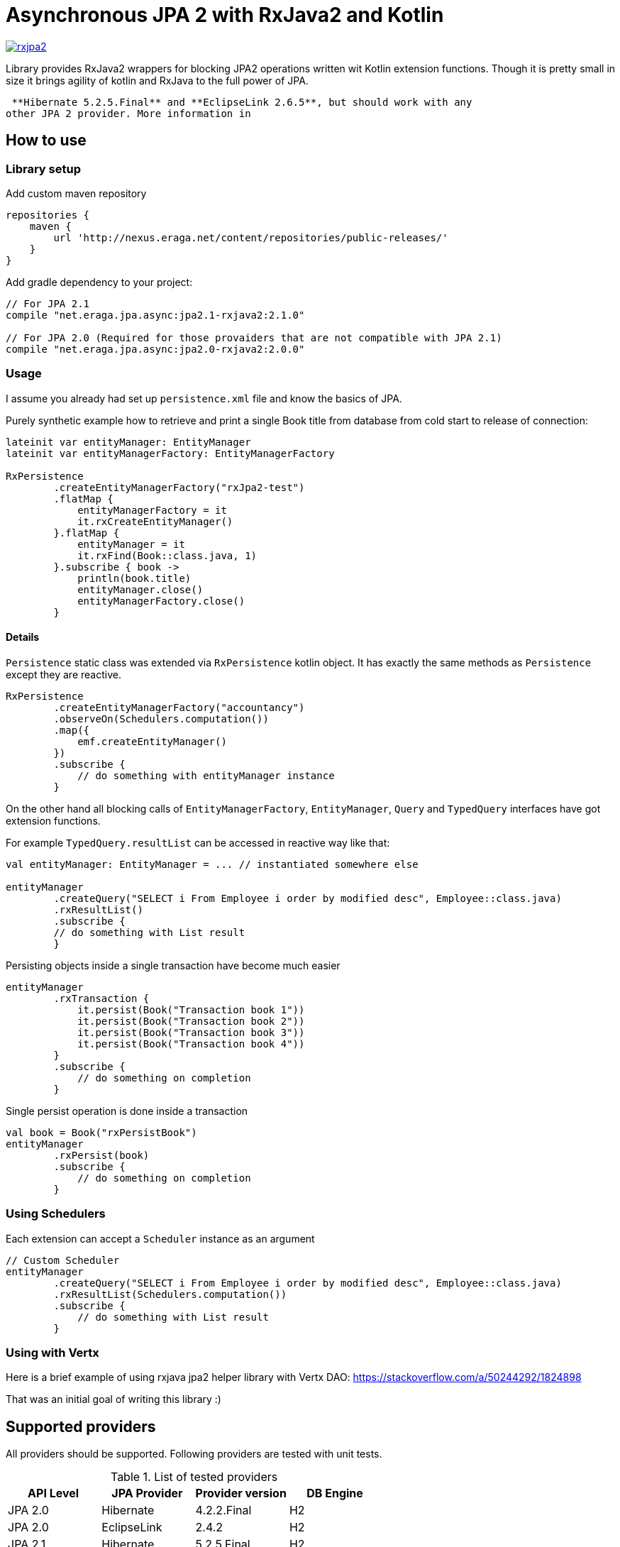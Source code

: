 = Asynchronous JPA 2 with RxJava2 and Kotlin

[link="https://travis-ci.org/eraga/rxjpa2"]
image::https://api.travis-ci.org/eraga/rxjpa2.svg?branch=master[]


Library provides RxJava2 wrappers for blocking JPA2 operations written wit
 Kotlin extension functions. Though it is pretty small in size it brings agility of
 kotlin and RxJava to the full power of JPA.

 **Hibernate 5.2.5.Final** and **EclipseLink 2.6.5**, but should work with any
other JPA 2 provider. More information in

== How to use

=== Library setup

Add custom maven repository
```gradle
repositories {
    maven {
        url 'http://nexus.eraga.net/content/repositories/public-releases/'
    }
}
```

Add gradle dependency to your project:
```gradle
// For JPA 2.1
compile "net.eraga.jpa.async:jpa2.1-rxjava2:2.1.0"

// For JPA 2.0 (Required for those provaiders that are not compatible with JPA 2.1)
compile "net.eraga.jpa.async:jpa2.0-rxjava2:2.0.0"
```



=== Usage

I assume you already had set up `persistence.xml` file and know the basics of JPA.

Purely synthetic example how to retrieve and print a single Book title from database from cold start to release
of connection:
```kotlin
lateinit var entityManager: EntityManager
lateinit var entityManagerFactory: EntityManagerFactory

RxPersistence
        .createEntityManagerFactory("rxJpa2-test")
        .flatMap {
            entityManagerFactory = it
            it.rxCreateEntityManager()
        }.flatMap {
            entityManager = it
            it.rxFind(Book::class.java, 1)
        }.subscribe { book ->
            println(book.title)
            entityManager.close()
            entityManagerFactory.close()
        }
```

==== Details

`Persistence` static class was extended via `RxPersistence` kotlin object.
It has exactly the same methods as `Persistence` except they are reactive.


```kotlin
RxPersistence
        .createEntityManagerFactory("accountancy")
        .observeOn(Schedulers.computation())
        .map({
            emf.createEntityManager()
        })
        .subscribe {
            // do something with entityManager instance
        }
```

On the other hand all blocking calls of `EntityManagerFactory`, `EntityManager`, `Query` and `TypedQuery` interfaces
have got extension functions.


For example `TypedQuery.resultList` can be accessed in reactive way like that:
```kotlin
val entityManager: EntityManager = ... // instantiated somewhere else

entityManager
        .createQuery("SELECT i From Employee i order by modified desc", Employee::class.java)
        .rxResultList()
        .subscribe {
        // do something with List result
        }

```

Persisting objects inside a single transaction have become much easier
```kotlin
entityManager
        .rxTransaction {
            it.persist(Book("Transaction book 1"))
            it.persist(Book("Transaction book 2"))
            it.persist(Book("Transaction book 3"))
            it.persist(Book("Transaction book 4"))
        }
        .subscribe {
            // do something on completion
        }
```

Single persist operation is done inside a transaction
```kotlin
val book = Book("rxPersistBook")
entityManager
        .rxPersist(book)
        .subscribe {
            // do something on completion
        }
```


=== Using Schedulers

Each extension can accept a `Scheduler` instance as an argument
```kotlin
// Custom Scheduler
entityManager
        .createQuery("SELECT i From Employee i order by modified desc", Employee::class.java)
        .rxResultList(Schedulers.computation())
        .subscribe {
            // do something with List result
        }
```


=== Using with Vertx

Here is a brief example of using rxjava jpa2 helper library with Vertx DAO:
https://stackoverflow.com/a/50244292/1824898

That was an initial goal of writing this library :)


== Supported providers

All providers should be supported. Following providers are tested with unit tests.

.List of tested providers
|===
| API Level | JPA Provider | Provider version | DB Engine

|JPA 2.0
|Hibernate
|4.2.2.Final
|H2

|JPA 2.0
|EclipseLink
|2.4.2
|H2

|JPA 2.1
|Hibernate
|5.2.5.Final
|H2

|JPA 2.1
|EclipseLink
|2.6.5
|H2

|JPA 2.1
|Kundera
|3.12
|neo4j

|JPA 2.1
|Kundera
|3.12
|HBase

|JPA 2.1
|Kundera
|3.12
|RDBMS
|===

[NOTE]
Kundera-RDBMS seems to be buggy, as it doesn't pass certain tests
while exactly same package of Hibernate (which it uses as a backend)
passes all the tests.


